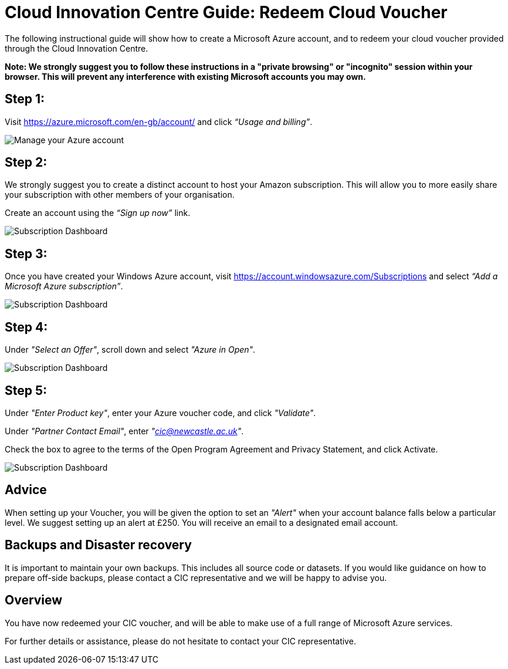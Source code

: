 = Cloud Innovation Centre Guide: Redeem Cloud Voucher

The following instructional guide will show how to create a Microsoft Azure account, and to redeem your cloud voucher provided through the Cloud Innovation Centre.

**Note: We strongly suggest you to follow these instructions in a "private browsing" or "incognito" session within your browser. This will prevent any interference with existing Microsoft accounts you may own.**

== Step 1:
Visit link:https://azure.microsoft.com/en-gb/account/[https://azure.microsoft.com/en-gb/account/] and click _“Usage and billing”_.

image:images/ManageUserBilling.png["Manage your Azure account",align="center"]

== Step 2:
We strongly suggest you to create a distinct account to host your Amazon subscription. This will allow you to more easily share your subscription with other members of your organisation.

Create an account using the _“Sign up now”_ link.

image:images/SignUp.png["Subscription Dashboard",align="center"]

== Step 3:
Once you have created your Windows Azure account, visit link:https://account.windowsazure.com/Subscriptions[https://account.windowsazure.com/Subscriptions] and select _“Add a Microsoft Azure subscription”_.

image:images/SubscriptionDashboard.png["Subscription Dashboard",align="center"]

== Step 4:
Under _"Select an Offer"_, scroll down and select _"Azure in Open"_.

image:images/SelectAnOffer.png["Subscription Dashboard",align="center"]

== Step 5:
Under _"Enter Product key"_, enter your Azure voucher code, and click _"Validate"_.

Under _"Partner Contact Email"_, enter _"cic@newcastle.ac.uk"_.

Check the box to agree to the terms of the Open Program Agreement and Privacy Statement, and click Activate.

image:images/ProductKey.png["Subscription Dashboard",align="center"]

== Advice
When setting up your Voucher, you will be given the option to set an _"Alert"_ when your account balance falls below a particular level. We suggest setting up an alert at £250. You will receive an email to a designated email account.

== Backups and Disaster recovery
It is important to maintain your own backups. This includes all source code or datasets. If you would like guidance on how to prepare off-side backups, please contact a CIC representative and we will be happy to advise you.

== Overview
You have now redeemed your CIC voucher, and will be able to make use of a full range of Microsoft Azure services.

For further details or assistance, please do not hesitate to contact your CIC representative.
